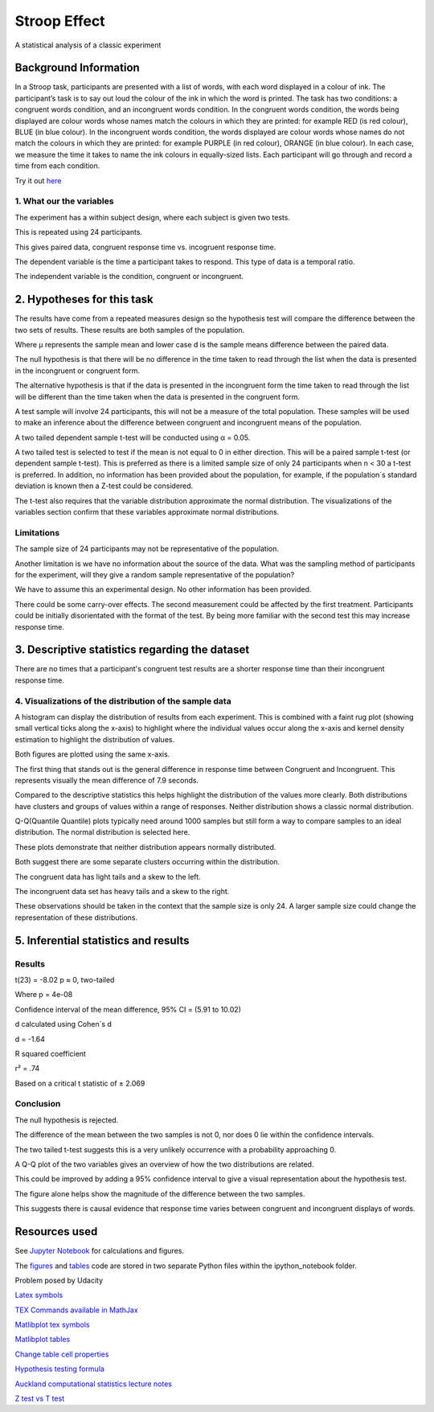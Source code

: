 =============
Stroop Effect
=============

A statistical analysis of a classic experiment


Background Information
----------------------

In a Stroop task, participants are presented with a list of words, with each word displayed in a colour of ink. The participant’s task is to say out loud the colour of the ink in which the word is printed. The task has two conditions: a congruent words condition, and an incongruent words condition. In the congruent words condition, the words being displayed are colour words whose names match the colours in which they are printed: for example RED (is red colour), BLUE (in blue colour). In the incongruent words condition, the words displayed are colour words whose names do not match the colours in which they are printed: for example PURPLE (in red colour), ORANGE (in blue colour). In each case, we measure the time it takes to name the ink colours in equally-sized lists. Each participant will go through and record a time from each condition.

Try it out `here <https://faculty.washington.edu/chudler/java/ready.html>`_

1. What our the variables
~~~~~~~~~~~~~~~~~~~~~~~~~

The experiment has a within subject design, where each subject is given two tests. 

This is repeated using 24 participants.

This gives paired data, congruent response time vs. incogruent response time.

The dependent variable is the time a participant takes to respond. This type of data is a temporal ratio.

The independent variable is the condition, congruent or incongruent.

2. Hypotheses for this task
---------------------------

The results have come from a repeated measures design so the hypothesis test will compare the
difference between the two sets of results. These results are both samples of the population.

.. image:: docs\images\H0.png
   :scale: 100 %

.. image:: docs\images\HA.png
   :scale: 100 %

Where μ represents the sample mean and lower case d is the sample means difference between the paired data.

The null hypothesis is that there will be no difference in the time taken to read through the list when the data is presented in the incongruent or congruent form.

The alternative hypothesis is that if the data is presented in the incongruent form the time taken to read through the list will be different than the time taken when the data is presented in the congruent form.

A test sample will involve 24 participants, this will not be a measure of the total population.
These samples will be used to make an inference about the difference between congruent and incongruent means of the population.

A two tailed dependent sample t-test will be conducted using α = 0.05.

A two tailed test is selected to test if the mean is not equal to 0 in either direction.
This will be a paired sample t-test (or dependent sample t-test). This is preferred as
there is a limited sample size of only 24 participants when n < 30 a t-test is
preferred. In addition, no information has
been provided about the population, for example, if the population´s standard deviation
is known then a Z-test could be considered.

The t-test also requires that the variable distribution approximate the normal
distribution. The visualizations of the variables section confirm that these variables
approximate normal distributions.

Limitations
~~~~~~~~~~~

The sample size of 24 participants may not be representative of the population.

Another limitation is we have no information about the source of the data. What was the sampling method of participants for the experiment, will they give a random sample representative of the population?

We have to assume this an experimental design. No other information has been provided.

There could be some carry-over effects. The second measurement could be affected
by the first treatment. Participants could be initially disorientated with the format of the
test. By being more familiar with the second test this may increase response time.


3. Descriptive statistics regarding the dataset
-----------------------------------------------

.. image:: docs\images\Descriptive_statistic.png
   :scale: 100 %

There are no times that a participant's congruent test results are a shorter response time than their incongruent response time.

4. Visualizations of the distribution of the sample data 
~~~~~~~~~~~~~~~~~~~~~~~~~~~~~~~~~~~~~~~~~~~~~~~~~~~~~~~~

A histogram can display the distribution of results from each experiment. This is combined with a faint rug plot (showing small vertical ticks along the x-axis) to highlight where the individual values occur along the x-axis and kernel density estimation to
highlight the distribution of values. 

Both figures are plotted using the same x-axis.

.. image:: docs\images\Hist_Congruent.png
   :scale: 100 %

.. image:: docs\images\Hist_Incongruent.png
   :scale: 100 %

The first thing that stands out is the general difference in response time between Congruent and Incongruent. This represents visually
the mean difference of 7.9 seconds.

Compared to the descriptive statistics this helps highlight the distribution of the values more clearly. Both distributions have clusters and
groups of values within a range of responses. Neither distribution shows a classic normal distribution.

Q-Q(Quantile Quantile) plots typically need around 1000 samples but still form a way to compare samples to an ideal distribution. The normal distribution is selected here.

.. image:: docs\images\Congruent_QQ.png
   :scale: 100 %

.. image:: docs\images\Incongruent_QQ.png
   :scale: 100 %

These plots demonstrate that neither distribution appears normally distributed.

Both suggest there are some separate clusters occurring within the distribution.

The congruent data has light tails and a skew to the left.

The incongruent data set has heavy tails and a skew to the right.

These observations should be taken in the context that the sample size is only 24.
A larger sample size could change the representation of these distributions.

5. Inferential statistics and results
-------------------------------------

Results
~~~~~~~

t(23) = -8.02 p ≈ 0, two-tailed

Where p = 4e-08

Confidence interval of the mean difference, 
95% CI = (5.91 to 10.02)

d calculated using Cohen´s d

d = -1.64

R squared coefficient

r² = .74

Based on a critical t statistic of ± 2.069

Conclusion
~~~~~~~~~~

The null hypothesis is rejected.

The difference of the mean between the two samples is not 0, nor does 0 lie within the confidence intervals.

The two tailed t-test suggests this is a very unlikely occurrence with a probability approaching 0.

A Q-Q plot of the two variables gives an overview of how the two distributions are related.

.. image:: docs\images\QQ_plot.png
   :scale: 100 %

This could be improved by adding a 95% confidence interval to give a visual representation
about the hypothesis test.

The figure alone helps show the magnitude of the difference between the two samples.

This suggests there is causal evidence that response time varies between congruent and incongruent displays of words.


Resources used
--------------

See `Jupyter Notebook <https://github.com/AdmcCarthy/Stroop_Effect/blob/master/resources/ipython_notebook/Stroop%20Experiment.ipynb>`_ for calculations and figures.

The `figures <https://github.com/AdmcCarthy/Stroop_Effect/blob/master/resources/ipython_notebook/figures.py>`_ and `tables <https://github.com/AdmcCarthy/Stroop_Effect/blob/master/resources/ipython_notebook/tables.py>`_ code are stored in two separate Python files within the ipython_notebook folder.

Problem posed by Udacity

`Latex symbols <https://www.scribd.com/doc/6328774/LaTeX-Mathematical-Symbols>`_

`TEX Commands available in MathJax <http://www.onemathematicalcat.org/MathJaxDocumentation/TeXSyntax.htm>`_

`Matlibplot tex symbols <https://matplotlib.org/users/mathtext.html#mathtext-tutorial>`_

`Matlibplot tables <http://matplotlib.org/devdocs/api/_as_gen/matplotlib.axes.Axes.table.html>`_

`Change table cell properties <https://stackoverflow.com/questions/37554606/matplotlib-table-row-label-font-color-and-size>`_

`Hypothesis testing formula <https://en.wikipedia.org/wiki/Statistical_hypothesis_testing>`_

`Auckland computational statistics lecture notes <https://www.stat.auckland.ac.nz/~ihaka/787/slides.html>`_

`Z test vs T test <https://www.linkedin.com/pulse/z-test-vs-t-test-arunmozhi-ilango>`_